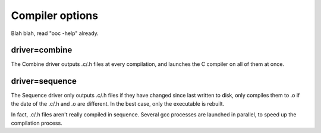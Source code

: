 Compiler options
================

Blah blah, read "ooc -help" already.

driver=combine
--------------

The Combine driver outputs .c/.h files at every compilation, and launches
the C compiler on all of them at once.

driver=sequence
---------------

The Sequence driver only outputs .c/.h files if they have changed since
last written to disk, only compiles them to .o if the date of the
.c/.h and .o are different. In the best case, only the executable
is rebuilt.

In fact, .c/.h files aren't really compiled in sequence. Several gcc
processes are launched in parallel, to speed up the compilation process.

